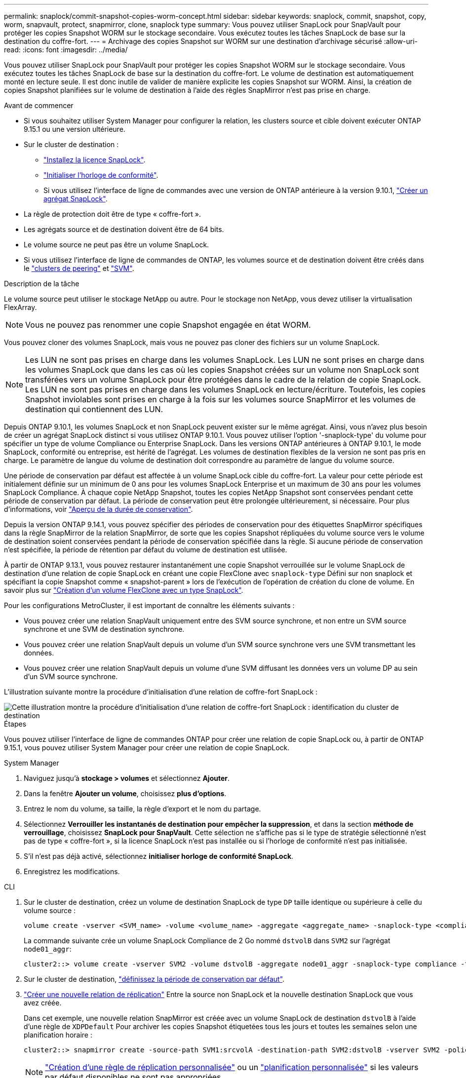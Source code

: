 ---
permalink: snaplock/commit-snapshot-copies-worm-concept.html 
sidebar: sidebar 
keywords: snaplock, commit, snapshot, copy, worm, snapvault, protect, snapmirror, clone, snaplock type 
summary: Vous pouvez utiliser SnapLock pour SnapVault pour protéger les copies Snapshot WORM sur le stockage secondaire. Vous exécutez toutes les tâches SnapLock de base sur la destination du coffre-fort. 
---
= Archivage des copies Snapshot sur WORM sur une destination d'archivage sécurisé
:allow-uri-read: 
:icons: font
:imagesdir: ../media/


[role="lead"]
Vous pouvez utiliser SnapLock pour SnapVault pour protéger les copies Snapshot WORM sur le stockage secondaire. Vous exécutez toutes les tâches SnapLock de base sur la destination du coffre-fort. Le volume de destination est automatiquement monté en lecture seule. Il est donc inutile de valider de manière explicite les copies Snapshot sur WORM. Ainsi, la création de copies Snapshot planifiées sur le volume de destination à l'aide des règles SnapMirror n'est pas prise en charge.

.Avant de commencer
* Si vous souhaitez utiliser System Manager pour configurer la relation, les clusters source et cible doivent exécuter ONTAP 9.15.1 ou une version ultérieure.
* Sur le cluster de destination :
+
** link:../system-admin/install-license-task.html["Installez la licence SnapLock"].
** link:initialize-complianceclock-task.html["Initialiser l'horloge de conformité"].
** Si vous utilisez l'interface de ligne de commandes avec une version de ONTAP antérieure à la version 9.10.1, link:create-snaplock-aggregate-task.html["Créer un agrégat SnapLock"].


* La règle de protection doit être de type « coffre-fort ».
* Les agrégats source et de destination doivent être de 64 bits.
* Le volume source ne peut pas être un volume SnapLock.
* Si vous utilisez l'interface de ligne de commandes de ONTAP, les volumes source et de destination doivent être créés dans le link:../peering/create-cluster-relationship-93-later-task.html["clusters de peering"] et link:../peering/create-intercluster-svm-peer-relationship-93-later-task.html["SVM"].


.Description de la tâche
Le volume source peut utiliser le stockage NetApp ou autre. Pour le stockage non NetApp, vous devez utiliser la virtualisation FlexArray.


NOTE: Vous ne pouvez pas renommer une copie Snapshot engagée en état WORM.

Vous pouvez cloner des volumes SnapLock, mais vous ne pouvez pas cloner des fichiers sur un volume SnapLock.


NOTE: Les LUN ne sont pas prises en charge dans les volumes SnapLock. Les LUN ne sont prises en charge dans les volumes SnapLock que dans les cas où les copies Snapshot créées sur un volume non SnapLock sont transférées vers un volume SnapLock pour être protégées dans le cadre de la relation de copie SnapLock. Les LUN ne sont pas prises en charge dans les volumes SnapLock en lecture/écriture. Toutefois, les copies Snapshot inviolables sont prises en charge à la fois sur les volumes source SnapMirror et les volumes de destination qui contiennent des LUN.

Depuis ONTAP 9.10.1, les volumes SnapLock et non SnapLock peuvent exister sur le même agrégat. Ainsi, vous n'avez plus besoin de créer un agrégat SnapLock distinct si vous utilisez ONTAP 9.10.1. Vous pouvez utiliser l'option '-snaplock-type' du volume pour spécifier un type de volume Compliance ou Enterprise SnapLock. Dans les versions ONTAP antérieures à ONTAP 9.10.1, le mode SnapLock, conformité ou entreprise, est hérité de l'agrégat. Les volumes de destination flexibles de la version ne sont pas pris en charge. Le paramètre de langue du volume de destination doit correspondre au paramètre de langue du volume source.

Une période de conservation par défaut est affectée à un volume SnapLock cible du coffre-fort. La valeur pour cette période est initialement définie sur un minimum de 0 ans pour les volumes SnapLock Enterprise et un maximum de 30 ans pour les volumes SnapLock Compliance. À chaque copie NetApp Snapshot, toutes les copies NetApp Snapshot sont conservées pendant cette période de conservation par défaut. La période de conservation peut être prolongée ultérieurement, si nécessaire. Pour plus d'informations, voir link:set-retention-period-task.html["Aperçu de la durée de conservation"].

Depuis la version ONTAP 9.14.1, vous pouvez spécifier des périodes de conservation pour des étiquettes SnapMirror spécifiques dans la règle SnapMirror de la relation SnapMirror, de sorte que les copies Snapshot répliquées du volume source vers le volume de destination soient conservées pendant la période de conservation spécifiée dans la règle. Si aucune période de conservation n'est spécifiée, la période de rétention par défaut du volume de destination est utilisée.

À partir de ONTAP 9.13.1, vous pouvez restaurer instantanément une copie Snapshot verrouillée sur le volume SnapLock de destination d'une relation de copie SnapLock en créant une copie FlexClone avec `snaplock-type` Défini sur non snaplock et spécifiant la copie Snapshot comme « snapshot-parent » lors de l'exécution de l'opération de création du clone de volume. En savoir plus sur link:../volumes/create-flexclone-task.html?q=volume+clone["Création d'un volume FlexClone avec un type SnapLock"].

Pour les configurations MetroCluster, il est important de connaître les éléments suivants :

* Vous pouvez créer une relation SnapVault uniquement entre des SVM source synchrone, et non entre un SVM source synchrone et une SVM de destination synchrone.
* Vous pouvez créer une relation SnapVault depuis un volume d'un SVM source synchrone vers une SVM transmettant les données.
* Vous pouvez créer une relation SnapVault depuis un volume d'une SVM diffusant les données vers un volume DP au sein d'un SVM source synchrone.


L'illustration suivante montre la procédure d'initialisation d'une relation de coffre-fort SnapLock :

image::../media/snapvault-steps-clustered.gif[Cette illustration montre la procédure d'initialisation d'une relation de coffre-fort SnapLock : identification du cluster de destination,creating a destination volume,creating a policy]

.Étapes
Vous pouvez utiliser l'interface de ligne de commandes ONTAP pour créer une relation de copie SnapLock ou, à partir de ONTAP 9.15.1, vous pouvez utiliser System Manager pour créer une relation de copie SnapLock.

[role="tabbed-block"]
====
.System Manager
--
. Naviguez jusqu'à *stockage > volumes* et sélectionnez *Ajouter*.
. Dans la fenêtre *Ajouter un volume*, choisissez *plus d'options*.
. Entrez le nom du volume, sa taille, la règle d'export et le nom du partage.
. Sélectionnez *Verrouiller les instantanés de destination pour empêcher la suppression*, et dans la section *méthode de verrouillage*, choisissez *SnapLock pour SnapVault*. Cette sélection ne s'affiche pas si le type de stratégie sélectionné n'est pas de type « coffre-fort », si la licence SnapLock n'est pas installée ou si l'horloge de conformité n'est pas initialisée.
. S'il n'est pas déjà activé, sélectionnez *initialiser horloge de conformité SnapLock*.
. Enregistrez les modifications.


--
--
.CLI
. Sur le cluster de destination, créez un volume de destination SnapLock de type `DP` taille identique ou supérieure à celle du volume source :
+
[source, cli]
----
volume create -vserver <SVM_name> -volume <volume_name> -aggregate <aggregate_name> -snaplock-type <compliance|enterprise> -type DP -size <size>
----
+
La commande suivante crée un volume SnapLock Compliance de 2 Go nommé `dstvolB` dans `SVM2` sur l'agrégat `node01_aggr`:

+
[listing]
----
cluster2::> volume create -vserver SVM2 -volume dstvolB -aggregate node01_aggr -snaplock-type compliance -type DP -size 2GB
----
. Sur le cluster de destination, link:set-retention-period-task.html["définissez la période de conservation par défaut"].
. link:../data-protection/create-replication-relationship-task.html["Créer une nouvelle relation de réplication"] Entre la source non SnapLock et la nouvelle destination SnapLock que vous avez créée.
+
Dans cet exemple, une nouvelle relation SnapMirror est créée avec un volume SnapLock de destination `dstvolB` à l'aide d'une règle de `XDPDefault` Pour archiver les copies Snapshot étiquetées tous les jours et toutes les semaines selon une planification horaire :

+
[listing]
----
cluster2::> snapmirror create -source-path SVM1:srcvolA -destination-path SVM2:dstvolB -vserver SVM2 -policy XDPDefault -schedule hourly
----
+

NOTE: link:../data-protection/create-custom-replication-policy-concept.html["Création d'une règle de réplication personnalisée"] ou un link:../data-protection/create-replication-job-schedule-task.html["planification personnalisée"] si les valeurs par défaut disponibles ne sont pas appropriées.

. Sur le SVM de destination, initialiser la relation SnapVault créée :
+
[source, cli]
----
snapmirror initialize -destination-path <destination_path>
----
+
La commande suivante initialise la relation entre le volume source `srcvolA` marche `SVM1` et le volume de destination `dstvolB` marche `SVM2`:

+
[listing]
----
cluster2::> snapmirror initialize -destination-path SVM2:dstvolB
----
. Une fois la relation initialisée et inactive, utilisez le `snapshot show` Sur le volume de destination afin de vérifier l'heure d'expiration du SnapLock appliquée aux copies Snapshot répliquées.
+
Cet exemple répertorie les copies Snapshot sur le volume `dstvolB` Étiquette SnapMirror et date d'expiration du SnapLock :

+
[listing]
----
cluster2::> snapshot show -vserver SVM2 -volume dstvolB -fields snapmirror-label, snaplock-expiry-time
----


--
====
.Informations associées
https://docs.netapp.com/us-en/ontap-sm-classic/peering/index.html["Cluster et SVM peering"]

https://docs.netapp.com/us-en/ontap-sm-classic/volume-backup-snapvault/index.html["Sauvegarde de volume avec SnapVault"]
